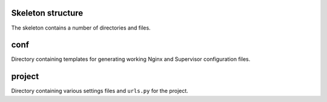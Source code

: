 Skeleton structure
------------------

The skeleton contains a number of directories and files.

conf
----

Directory containing templates for generating working Nginx and Supervisor
configuration files.

project
-------

Directory containing various settings files and ``urls.py`` for the project.

